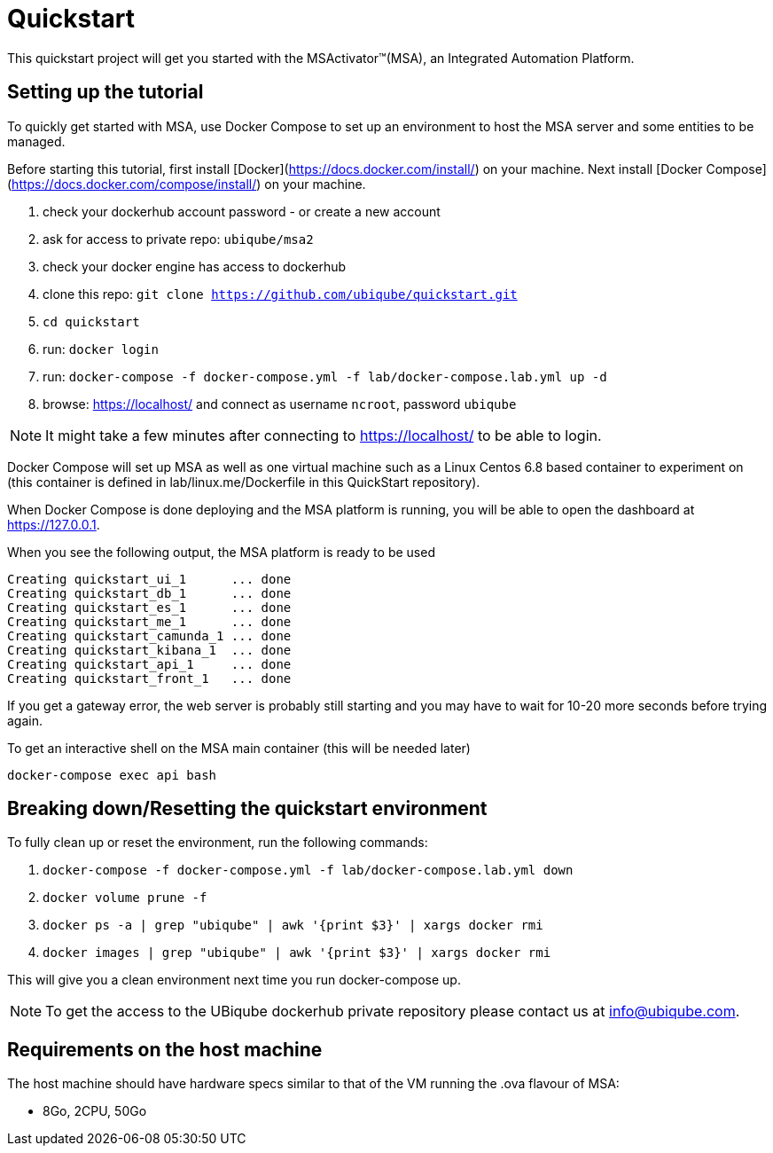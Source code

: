 = Quickstart

This quickstart project will get you started with the MSActivator(TM)(MSA), an Integrated Automation Platform.

== Setting up the tutorial
To quickly get started with MSA, use Docker Compose to set up an environment to host the MSA server and some entities to be managed. 

Before starting this tutorial, first install [Docker](https://docs.docker.com/install/) on your machine. Next install [Docker Compose](https://docs.docker.com/compose/install/) on your machine.

1. check your dockerhub account password - or create a new account
2. ask for access to private repo: `ubiqube/msa2`
3. check your docker engine has access to dockerhub
4. clone this repo: `git clone https://github.com/ubiqube/quickstart.git`
5. `cd quickstart`
6. run: `docker login`
7. run: `docker-compose -f docker-compose.yml -f lab/docker-compose.lab.yml up -d`
8. browse: https://localhost/ and connect as username `ncroot`, password `ubiqube`

NOTE: It might take a few minutes after connecting to https://localhost/ to be able to login.

Docker Compose will set up MSA as well as one virtual machine such as a Linux Centos 6.8 based container to experiment on (this container is defined in lab/linux.me/Dockerfile in this QuickStart repository).  

When Docker Compose is done deploying and the MSA platform is running, you will be able to open the dashboard at link:https://127.0.0.1[]. 

When you see the following output, the MSA platform is ready to be used

```
Creating quickstart_ui_1      ... done
Creating quickstart_db_1      ... done
Creating quickstart_es_1      ... done
Creating quickstart_me_1      ... done
Creating quickstart_camunda_1 ... done
Creating quickstart_kibana_1  ... done
Creating quickstart_api_1     ... done
Creating quickstart_front_1   ... done
```

If you get a gateway error, the web server is probably still starting and you may have to wait for 10-20 more seconds before trying again.

To get an interactive shell on the MSA main container (this will be needed later)
```
docker-compose exec api bash
```

== Breaking down/Resetting the quickstart environment
To fully clean up or reset the environment, run the following commands:

1. `docker-compose -f docker-compose.yml -f lab/docker-compose.lab.yml down`
2. `docker volume prune -f`
3. `docker ps -a | grep "ubiqube" | awk '{print $3}' | xargs docker rmi`
4. `docker images | grep "ubiqube" | awk '{print $3}' | xargs docker rmi`

This will give you a clean environment next time you run docker-compose up.

NOTE: To get the access to the UBiqube dockerhub private repository please contact us at info@ubiqube.com.

== Requirements on the host machine

The host machine should have hardware specs similar to that
of the VM running the .ova flavour of MSA:

- 8Go, 2CPU, 50Go
